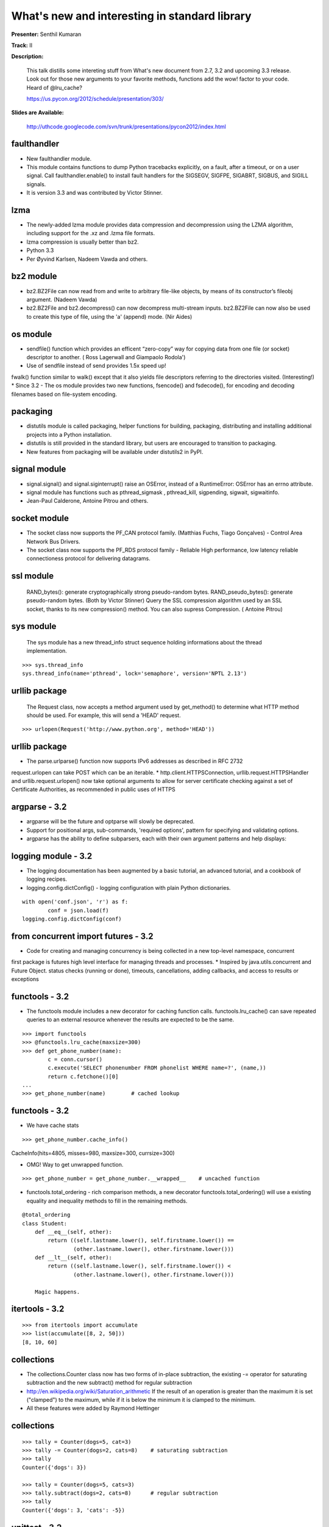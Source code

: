 ==============================================
What's new and interesting in standard library
==============================================


**Presenter:** Senthil Kumaran

**Track:** II

**Description:**

    This talk distills some intereting stuff from What's new document from 2.7, 3.2 and upcoming 3.3 release. Look out for those new arguments to your favorite methods, functions add the wow! factor to your code. Heard of @lru_cache?

    https://us.pycon.org/2012/schedule/presentation/303/
    
**Slides are Available:**
    
    http://uthcode.googlecode.com/svn/trunk/presentations/pycon2012/index.html
    
        
faulthandler
============

* New faulthandler module.
* This module contains functions to dump Python tracebacks explicitly, on a fault, after a timeout, or on a user signal. Call faulthandler.enable() to install fault handlers for the SIGSEGV, SIGFPE, SIGABRT, SIGBUS, and SIGILL signals.
* It is version 3.3 and was contributed by Victor Stinner.


lzma
====

* The newly-added lzma module provides data compression and decompression using the LZMA algorithm, including support for the .xz and .lzma file formats.
* lzma compression is usually better than bz2.
* Python 3.3
* Per Øyvind Karlsen, Nadeem Vawda and others.


bz2 module
==========

* bz2.BZ2File can now read from and write to arbitrary file-like objects, by means of its constructor’s fileobj argument. (Nadeem Vawda)
* bz2.BZ2File and bz2.decompress() can now decompress multi-stream inputs. bz2.BZ2File can now also be used to create this type of file, using the 'a' (append) mode. (Nir Aides)


os module
=========

* sendfile() function which provides an efficent “zero-copy” way for copying data from one file (or socket) descriptor to another. ( Ross Lagerwall and Giampaolo Rodola')
* Use of sendfile instead of send provides 1.5x speed up!
fwalk() function similar to walk() except that it also yields file descriptors referring to the directories visited. (Interesting!)
* Since 3.2 - The os module provides two new functions, fsencode() and fsdecode(), for encoding and decoding filenames based on file-system encoding.


packaging
=========

* distutils module is called packaging, helper functions for building, packaging, distributing and installing additional projects into a Python installation.
* distutils is still provided in the standard library, but users are encouraged to transition to packaging.
* New features from packaging will be available under distutils2 in PyPI.


signal module
=============

* signal.signal() and signal.siginterrupt() raise an OSError, instead of a RuntimeError: OSError has an errno attribute.
* signal module has functions such as pthread_sigmask , pthread_kill, sigpending, sigwait, sigwaitinfo.
* Jean-Paul Calderone, Antoine Pitrou and others.


socket module
=============

* The socket class now supports the PF_CAN protocol family. (Matthias Fuchs, Tiago Gonçalves) - Control Area Network Bus Drivers.
* The socket class now supports the PF_RDS protocol family - Reliable High performance, low latency reliable connectioness protocol for delivering datagrams.


ssl module
==========

    RAND_bytes(): generate cryptographically strong pseudo-random bytes.
    RAND_pseudo_bytes(): generate pseudo-random bytes. (Both by Victor Stinner)
    Query the SSL compression algorithm used by an SSL socket, thanks to its new compression() method. You can also supress Compression. ( Antoine Pitrou)


sys module
==========

    The sys module has a new thread_info struct sequence holding informations about the thread implementation.

::

    >>> sys.thread_info
    sys.thread_info(name='pthread', lock='semaphore', version='NPTL 2.13')


urllib package
==============

    The Request class, now accepts a method argument used by get_method() to determine what HTTP method should be used. For example, this will send a 'HEAD' request.
::

    >>> urlopen(Request('http://www.python.org', method='HEAD'))

urllib package
==============

* The parse.urlparse() function now supports IPv6 addresses as described in RFC 2732
request.urlopen can take POST which can be an iterable.
* http.client.HTTPSConnection, urllib.request.HTTPSHandler and urllib.request.urlopen() now take optional arguments to allow for server certificate checking against a set of Certificate Authorities, as recommended in public uses of HTTPS
  
argparse - 3.2
==============

* argparse will be the future and optparse will slowly be deprecated.
* Support for positional args, sub-commands, 'required options', pattern for specifying and validating options.
* argparse has the ability to define subparsers, each with their own argument patterns and help displays:

logging module - 3.2
====================

* The logging documentation has been augmented by a basic tutorial, an advanced tutorial, and a cookbook of logging recipes.
* logging.config.dictConfig() - logging configuration with plain Python dictionaries.

::

    with open('conf.json', 'r') as f:
            conf = json.load(f)
    logging.config.dictConfig(conf)

from concurrent import futures - 3.2
====================================

* Code for creating and managing concurrency is being collected in a new top-level namespace, concurrent
first package is futures high level interface for managing threads and processes.
* Inspired by java.utils.concurrent and Future Object.
status checks (running or done), timeouts, cancellations, adding callbacks, and access to results or exceptions



functools - 3.2
===============

* The functools module includes a new decorator for caching function calls. functools.lru_cache() can save repeated queries to an external resource whenever the results are expected to be the same.

::

    >>> import functools
    >>> @functools.lru_cache(maxsize=300)
    >>> def get_phone_number(name):
            c = conn.cursor()
            c.execute('SELECT phonenumber FROM phonelist WHERE name=?', (name,))
            return c.fetchone()[0]
    ...
    >>> get_phone_number(name)        # cached lookup


functools - 3.2
================

* We have cache stats

::

>>> get_phone_number.cache_info()
CacheInfo(hits=4805, misses=980, maxsize=300, currsize=300)

* OMG! Way to get unwrapped function.

::

    >>> get_phone_number = get_phone_number.__wrapped__    # uncached function

* functools.total_ordering - rich comparison methods, a new decorator functools.total_ordering() will use a existing equality and inequality methods to fill in the remaining methods.

::


    @total_ordering
    class Student:
        def __eq__(self, other):
            return ((self.lastname.lower(), self.firstname.lower()) ==
                    (other.lastname.lower(), other.firstname.lower()))
        def __lt__(self, other):
            return ((self.lastname.lower(), self.firstname.lower()) <
                    (other.lastname.lower(), other.firstname.lower()))
    
        Magic happens.
    

itertools - 3.2
===============

::

    >>> from itertools import accumulate
    >>> list(accumulate([8, 2, 50]))
    [8, 10, 60]


collections
===========

* The collections.Counter class now has two forms of in-place subtraction, the existing -= operator for saturating subtraction and the new subtract() method for regular subtraction
* http://en.wikipedia.org/wiki/Saturation_arithmetic If the result of an operation is greater than the maximum it is set ("clamped") to the maximum, while if it is below the minimum it is clamped to the minimum.
* All these features were added by Raymond Hettinger

collections
===========

::

    >>> tally = Counter(dogs=5, cat=3)
    >>> tally -= Counter(dogs=2, cats=8)    # saturating subtraction
    >>> tally
    Counter({'dogs': 3})
    
    >>> tally = Counter(dogs=5, cats=3)
    >>> tally.subtract(dogs=2, cats=8)      # regular subtraction
    >>> tally
    Counter({'dogs': 3, 'cats': -5})


unittest - 3.2
==============

* Improvements supporting test discovery for packages, easier experimentation at the interactive prompt

::

    python -m unittest discover -s my_proj_dir -p _test.py

    Interactivity!
::


    >>> TestCase().assertEqual(pow(2, 3), 8)


pyc directories - 3.2
=====================

* 3.2 onwards
* Multiple implementations can refer to their own .pyc files.
* mymodule.cpython-32.pyc, mymodule.cpython-33.pyc, and mymodule.unladen10.pyc
* pyc files are now collected in a __pycache__ directory stored under the package directory
* Imported modules now have a __cached__ attribute which stores the name of the actual file that was imported
tag that is unique to each interpreter is accessible from the imp module



WSGI 1.1.1
==========

* Well Intentioned Upgrade for WSGI to support Python3.
* Informational PEP clarifies how bytes/text issues are to be handled by the WGSI protocol

New string formatting 3.2
=========================

* str.format_map
* It can take dictionaries from defaultdict, shelve, ConfigParser, dbm.

::


    >>> import shelve
    >>> d = shelve.open('tmp.shl')
    >>> 'The {project_name} status is {status} as of {date}'.format_map(d)
    'The testing project status is green as of February 15, 2011'
::

    >>> class PlaceholderDict(dict):
            def __missing__(self, key):
                return '<{}>'.format(key)
    >>> 'Hello {name}, welcome to {location}'.format_map(PlaceholderDict())
    'Hello <name>, welcome to <location>'


threading 3.2
=============

* The threading module has a new Barrier synchronization class for making multiple threads wait until all of them have reached a common barrier point.
::

    from threading import Barrier, Thread
    
    def get_votes(site):
        ballots = conduct_election(site)
        all_polls_closed.wait()        # do not count until all polls are closed
        totals = summarize(ballots)
        publish(site, totals)
    
    all_polls_closed = Barrier(len(sites))
    for site in sites:
        Thread(target=get_votes, args=(site,)).start()


ast module
==========

* The ast.literal_eval() function serves as a secure alternative to the builtin eval() function which is easily abused.
::

    >>> from ast import literal_eval
    >>> request = "{'req': 3, 'func': 'pow', 'args': (2, 0.5)}"
    >>> literal_eval(request)
    {'args': (2, 0.5), 'req': 3, 'func': 'pow'}
    
    >>> request = "os.system('do something harmful')"
    >>> literal_eval(request)
    Traceback (most recent call last):
      ...
    ValueError: malformed node or string: <_ast.Call object at 0x101739a10>
    

array module - 3.3
==================

* array module takes long long type.

shutil - 3.3
============

* shutil.disk_usage() - total, used and free disk space statistics.

Deprecation Warnings - 2.7
==========================

* DeprecationWarning and its descendants are now ignored unless otherwise requested, preventing users from seeing warnings triggered by an application.
* Previous Python 2.x releases had DeprecationWarning ON by default. Now, since the path to upgrade is 3.x, those have been silenced unless explictly requested.
* You can re-enable display of DeprecationWarning messages by running Python with the -Wdefault (short form: -Wd) switch, or by setting the PYTHONWARNINGS environment variable to "default" (or "d") before running Python.

3.x Backported Features in 2.7
==============================

* The syntax for set literals ({1,2,3} is a mutable set).
* Dictionary and set comprehensions ({i: i*2 for i in range(3)}).
* Multiple context managers in a single with statement.
* A new version of the io library, rewritten in C for performance.
* The ordered-dictionary type described in PEP 372
* The new "," format specifier for Thousands Separator PEP 378
* The memoryview object and this is further improved in 3.3
* A small subset of the importlib module and full version of importlib will be in place in 3.3


Dictionary Views
================

* viewkeys(), viewvalues(), and viewitems() return an object called views.

Bug fixes in modules
====================

* http://docs.python.org/whatsnew/2.7.html#new-and-improved-modules
* 2.7.x is the maintained bug fix release. All bug reports which have been reported have found it's way to 2.7.x
* Only new features do not make it to 2.7.
* It's a stable release which can you to upgrade to Python 3.x


There is more
=============

* http://docs.python.org/dev/whatsnew/3.3.html
* http://docs.python.org/dev/whatsnew/3.2.html
* http://docs.python.org/dev/whatsnew/2.7.html
* Misc/NEWS file.

::

    print('{0} {1}'.format('Thank',' you!'))

* Presentation - http://bit.ly/pycon2012stdlib




